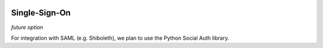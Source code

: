 .. image:: ../_static/openl2m_logo.png

Single-Sign-On
==============

*future option*

For integration with SAML (e.g. Shiboleth), we plan to use the Python Social Auth library.
